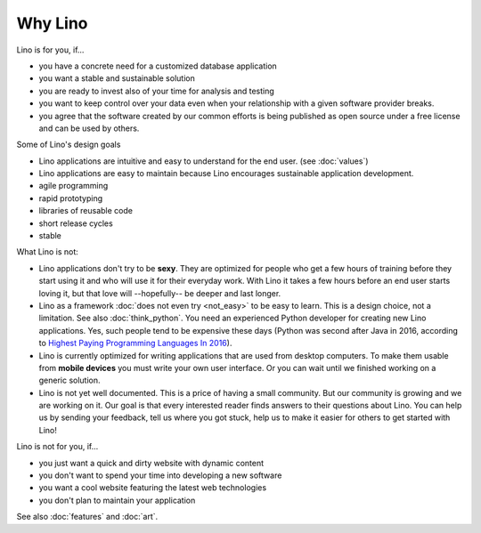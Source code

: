 .. _lino.limitations:

========
Why Lino
========

Lino is for you, if...

- you have a concrete need for a customized database application
- you want a stable and sustainable solution
- you are ready to invest also of your time for analysis and testing
- you want to keep control over your data even when your relationship
  with a given software provider breaks.
- you agree that the software created by our common efforts is being
  published as open source under a free license and can be used by
  others.

Some of Lino's design goals

- Lino applications are intuitive and easy to understand for the end user.
  (see :doc:`values`)
- Lino applications are easy to maintain because Lino encourages
  sustainable application development.
- agile programming
- rapid prototyping 
- libraries of reusable code
- short release cycles
- stable

What Lino is not:

- Lino applications don't try to be **sexy**. They are optimized for
  people who get a few hours of training before they start using it
  and who will use it for their everyday work. With Lino it takes a
  few hours before an end user starts loving it, but that love
  will --hopefully-- be deeper and last longer.

- Lino as a framework :doc:`does not even try <not_easy>` to be easy
  to learn. This is a design choice, not a limitation.  See also
  :doc:`think_python`.  You need an experienced Python developer for
  creating new Lino applications.  Yes, such people tend to be
  expensive these days (Python was second after Java in 2016,
  according to `Highest Paying Programming Languages In 2016
  <http://www.business2community.com/tech-gadgets/15-highest-paying-programming-languages-2016-01559832#ueRWocGwdOXtxpL4.97>`_).
  
- Lino is currently optimized for writing applications that are used
  from desktop computers.  To make them usable from **mobile devices**
  you must write your own user interface. Or you can wait until we
  finished working on a generic solution.

- Lino is not yet well documented. This is a price of having a small
  community. But our community is growing and we are working on it.
  Our goal is that every interested reader finds answers to their
  questions about Lino.  You can help us by sending your feedback,
  tell us where you got stuck, help us to make it easier for others to
  get started with Lino!

  


Lino is not for you, if...

- you just want a quick and dirty website with dynamic content
- you don't want to spend your time into developing a new software
- you want a cool website featuring the latest web technologies
- you don't plan to maintain your application


See also :doc:`features` and :doc:`art`.
